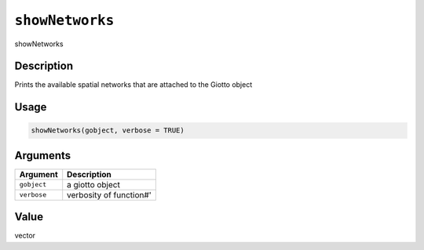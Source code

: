 
``showNetworks``
====================

showNetworks

Description
-----------

Prints the available spatial networks that are attached to the Giotto object

Usage
-----

.. code-block:: r

   showNetworks(gobject, verbose = TRUE)

Arguments
---------

.. list-table::
   :header-rows: 1

   * - Argument
     - Description
   * - ``gobject``
     - a giotto object
   * - ``verbose``
     - verbosity of function#'


Value
-----

vector
